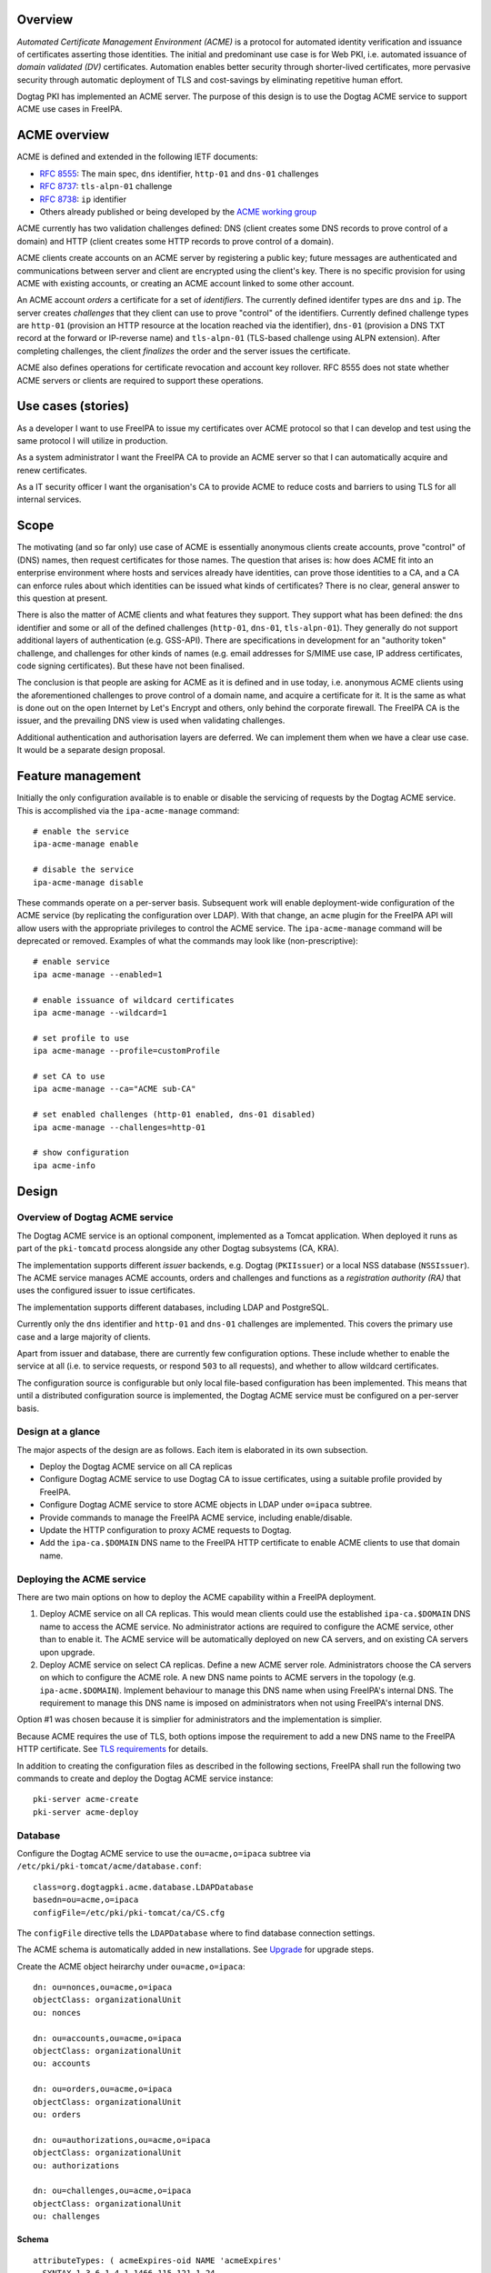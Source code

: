 .. FreeIPA ACME support

Overview
========

*Automated Certificate Management Environment (ACME)* is a protocol
for automated identity verification and issuance of certificates
asserting those identities.  The initial and predominant use case is
for Web PKI, i.e. automated issuance of *domain validated (DV)*
certificates.  Automation enables better security through
shorter-lived certificates, more pervasive security through
automatic deployment of TLS and cost-savings by eliminating
repetitive human effort.

Dogtag PKI has implemented an ACME server.  The purpose of this
design is to use the Dogtag ACME service to support ACME use cases
in FreeIPA.

ACME overview
=============

ACME is defined and extended in the following IETF documents:

- `RFC 8555`_: The main spec, ``dns`` identifier, ``http-01`` and
  ``dns-01`` challenges

- `RFC 8737`_: ``tls-alpn-01`` challenge

- `RFC 8738`_: ``ip`` identifier

- Others already published or being developed by the `ACME working
  group`_

.. _RFC 8555: https://tools.ietf.org/html/rfc8555
.. _RFC 8737: https://tools.ietf.org/html/rfc8737
.. _RFC 8738: https://tools.ietf.org/html/rfc8738
.. _ACME working group: https://datatracker.ietf.org/wg/acme/documents/

ACME currently has two validation challenges defined: DNS (client
creates some DNS records to prove control of a domain) and HTTP
(client creates some HTTP records to prove control of a domain).

ACME clients create accounts on an ACME server by registering a
public key; future messages are authenticated and communications
between server and client are encrypted using the client's key.
There is no specific provision for using ACME with existing
accounts, or creating an ACME account linked to some other account.

An ACME account *orders* a certificate for a set of *identifiers*.
The currently defined identifer types are ``dns`` and ``ip``.  The
server creates *challenges* that they client can use to prove
"control" of the identifiers.  Currently defined challenge types are
``http-01`` (provision an HTTP resource at the location reached via
the identifier), ``dns-01`` (provision a DNS TXT record at the
forward or IP-reverse name) and ``tls-alpn-01`` (TLS-based challenge
using ALPN extension).  After completing challenges, the client
*finalizes* the order and the server issues the certificate.

ACME also defines operations for certificate revocation and account
key rollover.  RFC 8555 does not state whether ACME servers or
clients are required to support these operations.


Use cases (stories)
===================

As a developer I want to use FreeIPA to issue my certificates over
ACME protocol so that I can develop and test using the same protocol
I will utilize in production.

As a system administrator I want the FreeIPA CA to provide an ACME
server so that I can automatically acquire and renew certificates.

As a IT security officer I want the organisation's CA to provide
ACME to reduce costs and barriers to using TLS for all internal
services.


Scope
=====

The motivating (and so far only) use case of ACME is essentially
anonymous clients create accounts, prove "control" of (DNS) names,
then request certificates for those names.  The question that arises
is: how does ACME fit into an enterprise environment where hosts and
services already have identities, can prove those identities to a
CA, and a CA can enforce rules about which identities can be issued
what kinds of certificates?  There is no clear, general answer to
this question at present.

There is also the matter of ACME clients and what features they
support.  They support what has been defined: the ``dns`` identifier
and some or all of the defined challenges (``http-01``, ``dns-01``,
``tls-alpn-01``).  They generally do not support additional layers of
authentication (e.g. GSS-API).  There are specifications in
development for an "authority token" challenge, and challenges for
other kinds of names (e.g. email addresses for S/MIME use case, IP
address certificates, code signing certificates).  But these have
not been finalised.

The conclusion is that people are asking for ACME as it is defined
and in use today, i.e.  anonymous ACME clients using the
aforementioned challenges to prove control of a domain name, and
acquire a certificate for it.  It is the same as what is done out on
the open Internet by Let's Encrypt and others, only behind the
corporate firewall.  The FreeIPA CA is the issuer, and the
prevailing DNS view is used when validating challenges.

Additional authentication and authorisation layers are deferred.  We
can implement them when we have a clear use case.  It would be a
separate design proposal.


Feature management
==================

Initially the only configuration available is to enable or disable
the servicing of requests by the Dogtag ACME service.  This is
accomplished via the ``ipa-acme-manage`` command::

  # enable the service
  ipa-acme-manage enable

  # disable the service
  ipa-acme-manage disable

These commands operate on a per-server basis.  Subsequent work will
enable deployment-wide configuration of the ACME service (by
replicating the configuration over LDAP).  With that change, an
``acme`` plugin for the FreeIPA API will allow users with the
appropriate privileges to control the ACME service.  The
``ipa-acme-manage`` command will be deprecated or removed.  Examples
of what the commands may look like (non-prescriptive)::

  # enable service
  ipa acme-manage --enabled=1

  # enable issuance of wildcard certificates
  ipa acme-manage --wildcard=1

  # set profile to use
  ipa acme-manage --profile=customProfile

  # set CA to use
  ipa acme-manage --ca="ACME sub-CA"

  # set enabled challenges (http-01 enabled, dns-01 disabled)
  ipa acme-manage --challenges=http-01

  # show configuration
  ipa acme-info


Design
======

Overview of Dogtag ACME service
--------------------------------

The Dogtag ACME service is an optional component, implemented as a
Tomcat application.  When deployed it runs as part of the
``pki-tomcatd`` process alongside any other Dogtag subsystems (CA,
KRA).

The implementation supports different *issuer* backends, e.g. Dogtag
(``PKIIssuer``) or a local NSS database (``NSSIssuer``).  The ACME
service manages ACME accounts, orders and challenges and functions
as a *registration authority (RA)* that uses the configured issuer
to issue certificates.

The implementation supports different databases, including LDAP and
PostgreSQL.

Currently only the ``dns`` identifier and ``http-01`` and ``dns-01``
challenges are implemented.  This covers the primary use case and a
large majority of clients.

Apart from issuer and database, there are currently few
configuration options.  These include whether to enable the service
at all (i.e. to service requests, or respond ``503`` to all
requests), and whether to allow wildcard certificates.

The configuration source is configurable but only local file-based
configuration has been implemented.  This means that until a
distributed configuration source is implemented, the Dogtag ACME
service must be configured on a per-server basis.


Design at a glance
------------------

The major aspects of the design are as follows.  Each item is
elaborated in its own subsection.

- Deploy the Dogtag ACME service on all CA replicas

- Configure Dogtag ACME service to use Dogtag CA to issue
  certificates, using a suitable profile provided by FreeIPA.

- Configure Dogtag ACME service to store ACME objects in LDAP under
  ``o=ipaca`` subtree.

- Provide commands to manage the FreeIPA ACME service, including
  enable/disable.

- Update the HTTP configuration to proxy ACME requests to Dogtag.

- Add the ``ipa-ca.$DOMAIN`` DNS name to the FreeIPA HTTP
  certificate to enable ACME clients to use that domain name.


Deploying the ACME service
--------------------------

There are two main options on how to deploy the ACME capability
within a FreeIPA deployment.

1. Deploy ACME service on all CA replicas.  This would mean clients
   could use the established ``ipa-ca.$DOMAIN`` DNS name to access
   the ACME service.  No administrator actions are required to
   configure the ACME service, other than to enable it.  The ACME
   service will be automatically deployed on new CA servers, and on
   existing CA servers upon upgrade.

2. Deploy ACME service on select CA replicas.  Define a new ACME
   server role.  Administrators choose the CA servers on which to
   configure the ACME role.  A new DNS name points to ACME servers
   in the topology (e.g. ``ipa-acme.$DOMAIN``).  Implement behaviour
   to manage this DNS name when using FreeIPA's internal DNS.  The
   requirement to manage this DNS name is imposed on administrators
   when not using FreeIPA's internal DNS.

Option #1 was chosen because it is simplier for administrators and
the implementation is simplier.

Because ACME requires the use of TLS, both options impose the
requirement to add a new DNS name to the FreeIPA HTTP certificate.
See `TLS requirements`_ for details.

In addition to creating the configuration files as described in the
following sections, FreeIPA shall run the following two commands to
create and deploy the Dogtag ACME service instance::

  pki-server acme-create
  pki-server acme-deploy


Database
--------

Configure the Dogtag ACME service to use the ``ou=acme,o=ipaca``
subtree via ``/etc/pki/pki-tomcat/acme/database.conf``::

  class=org.dogtagpki.acme.database.LDAPDatabase
  basedn=ou=acme,o=ipaca
  configFile=/etc/pki/pki-tomcat/ca/CS.cfg

The ``configFile`` directive tells the ``LDAPDatabase`` where to
find database connection settings.

The ACME schema is automatically added in new installations.  See
`Upgrade`_ for upgrade steps.

Create the ACME object heirarchy under ``ou=acme,o=ipaca``::

  dn: ou=nonces,ou=acme,o=ipaca
  objectClass: organizationalUnit
  ou: nonces

  dn: ou=accounts,ou=acme,o=ipaca
  objectClass: organizationalUnit
  ou: accounts

  dn: ou=orders,ou=acme,o=ipaca
  objectClass: organizationalUnit
  ou: orders

  dn: ou=authorizations,ou=acme,o=ipaca
  objectClass: organizationalUnit
  ou: authorizations

  dn: ou=challenges,ou=acme,o=ipaca
  objectClass: organizationalUnit
  ou: challenges


Schema
~~~~~~

::

  attributeTypes: ( acmeExpires-oid NAME 'acmeExpires'
    SYNTAX 1.3.6.1.4.1.1466.115.121.1.24
    EQUALITY generalizedTimeMatch
    ORDERING generalizedTimeOrderingMatch
    SINGLE-VALUE )

  attributeTypes: ( acmeValidatedAt-oid NAME 'acmeValidatedAt'
    SYNTAX 1.3.6.1.4.1.1466.115.121.1.24
    EQUALITY generalizedTimeMatch
    ORDERING generalizedTimeOrderingMatch
    SINGLE-VALUE )

  attributeTypes: ( acmeStatus-oid NAME 'acmeStatus'
    SYNTAX 1.3.6.1.4.1.1466.115.121.1.15
    EQUALITY caseIgnoreMatch
    SINGLE-VALUE )

  attributeTypes: ( acmeError-oid NAME 'acmeError'
    SYNTAX 1.3.6.1.4.1.1466.115.121.1.15
    SINGLE-VALUE )

  attributeTypes: ( acmeNonceValue-oid NAME 'acmeNonceValue'
    SUP name
    SINGLE-VALUE )

  attributeTypes: ( acmeAccountId-oid NAME 'acmeAccountId'
    SUP name
    SINGLE-VALUE )

  attributeTypes: ( acmeAccountContact-oid NAME 'acmeAccountContact'
    SYNTAX 1.3.6.1.4.1.1466.115.121.1.15
    EQUALITY caseIgnoreMatch
    SUBSTR caseIgnoreSubstringsMatch )

  attributeTypes: ( acmeAccountKey-oid NAME 'acmeAccountKey'
    SYNTAX 1.3.6.1.4.1.1466.115.121.1.15
    SINGLE-VALUE )

  attributeTypes: ( acmeOrderId-oid NAME 'acmeOrderId'
    SUP name
    SINGLE-VALUE )

  attributeTypes: ( acmeIdentifier-oid NAME 'acmeIdentifier'
    SYNTAX 1.3.6.1.4.1.1466.115.121.1.15
    EQUALITY caseIgnoreMatch )

  attributeTypes: ( acmeAuthorizationId-oid NAME 'acmeAuthorizationId'
    SUP name )

  attributeTypes: ( acmeAuthorizationWildcard-oid NAME 'acmeAuthorizationWildcard'
    SYNTAX 1.3.6.1.4.1.1466.115.121.1.7
    EQUALITY booleanMatch
    SINGLE-VALUE )

  attributeTypes: ( acmeChallengeId-oid NAME 'acmeChallengeId'
    SUP name
    SINGLE-VALUE )

  attributeTypes: ( acmeToken-oid NAME 'acmeToken'
    SYNTAX 1.3.6.1.4.1.1466.115.121.1.15 )

  objectClasses: ( acmeNonce-oid NAME 'acmeNonce'
    STRUCTURAL
    MUST ( acmeNonceValue $ acmeExpires ) )

  objectClasses: ( acmeAccount-oid NAME 'acmeAccount'
    STRUCTURAL
    MUST ( acmeAccountId $ acmeAccountKey $ acmeStatus )
    MAY acmeAccountContact )

  objectClasses: ( acmeOrder-oid NAME 'acmeOrder'
    STRUCTURAL
    MUST ( acmeOrderId $ acmeAccountId $ acmeStatus $ acmeIdentifier $ acmeAuthorizationId )
    MAY ( acmeError $ userCertificate $ acmeExpires ) )

  objectClasses: ( acmeAuthorization-oid NAME 'acmeAuthorization'
    STRUCTURAL
    MUST ( acmeAuthorizationId $ acmeAccountId $ acmeIdentifier $ acmeStatus )
    MAY ( acmeExpires $ acmeAuthorizationWildcard ) )

  objectClasses: ( acmeChallenge-oid NAME 'acmeChallenge'
    ABSTRACT
    MUST ( acmeChallengeId $ acmeAccountId $ acmeAuthorizationId $ acmeStatus )
    MAY ( acmeValidatedAt $ acmeError )

  objectClasses: ( acmeChallengeDns01-oid NAME 'acmeChallengeDns01'
    SUP acmeChallenge
    STRUCTURAL
    MUST acmeToken )



Issuer
------

The template for ``/etc/pki/pki-tomcat/acme/issuer.conf`` is::

  class=org.dogtagpki.acme.issuer.PKIIssuer
  url=https://$FQDN:8443
  profile=acmeServerCert
  username=$USER
  password=$PASSWORD

The ``class`` tells the Dogtag ACME service to use the ``PKIIssuer``
issuer implementation.

``url`` configures ``PKIIssuer`` to use the Dogtag CA on the same
host.

``profile`` tells ``PKIIssuer`` what profile to use.  See `Profile`_
for details of what this profile must contain.

``username`` and ``password`` tell ``PKIIssuer`` how to authenticate
to the Dogtag CA.  ``issuer.conf`` must have ownership
``pkiuser:pkiuser`` and mode ``200``.  See `Authentication to CA`_
for details.


Authentication to CA
~~~~~~~~~~~~~~~~~~~~

The PKI backend must authenticate to Dogtag.  The IPA RA credential
is not suitable because the ``pki-tomcatd`` process cannot access
it.  Furthermore the IPA RA credential is in the wrong format
(Dogtag uses JSS and requires an NSS DB) and we want to eventually
get rid of the IPA RA and use GSS-API proxy authentication for
authentication between the FreeIPA framework and Dogtag.

Remaining options considered were:

1. A shared "ACME RA" Dogtag (not IPA) user account, with password
   authentication (we don't want to introduce any more
   certificates).  The password would be distributed among CA
   replicas via Custodia and must be stored so that only
   ``pki-tomcatd`` can read it.  The account requires permission to issue
   certificates using the configured profile, and to revoke
   certificates issued by it.

2.  A Dogtag user account per server with unique password (avoiding
    need to replicate password securely).  The accounts need the
    same permission as the previous option, which could be achieved
    via a group membership.  The same file readership requirements
    apply.

3.  Implement most of the remainder of the `GSS-API authentication
    to Dogtag`_ effort so that we can use GSS-API authentication
    between the ACME service and the Dogtag CA subsystem.  This is a
    complex (risky) and time-consuming effort.  The upside is that
    it's a big step toward resolving one of the biggest and
    longest-running problems in the FreeIPA architecture.

.. _GSS-API authentication to Dogtag: https://www.freeipa.org/page/V4/Dogtag_GSS-API_Authentication

The chosen option was #2.  Therefore the implementation is required
to:

- Create the ``ACME Agents`` group (once only)

- Add a Dogtag ACL allowing members of ``ACME Agents`` to revoke
  certificates (once only)::

    certServer.ca.certs:execute
      :allow (execute) group="ACME Agents"
      :ACME Agents may execute cert operations

  The ``execute`` permission sounds like it has a large scope but it
  indeed only grants permission to revoke (or unrevoke) a
  certificate.

- For each CA server create the ``acme-$FQDN`` user, with membership
  in ``ACME Agents`` and a unique password (to be written in
  ``issuer.conf``).

Requirements for the certificate profile configuration are described
in `Profile`_.


Profile
~~~~~~~

The ACME profile shall be called ``acmeServerCert``.  As with other
*included profiles* it is defined as a template:
``/usr/share/ipa/profiles/acmeServerCert.cfg``.  The definition is
similar to ``caIPAserviceCert`` but there are a few important
differences:

- Only members of the ``ACME Agents`` group can issue certificates
  using this profile::

    auth.instance_id=SessionAuthentication
    authz.acl=group="$ACME_AGENT_GROUP"   

- The certificate lifetime is 90 days::

    policyset.serverCertSet.7.constraint.params.range=90

- The ``SANToCNDefault`` component is used to populate the Subject
  DN field because some ACME clients create CSRs with an empty
  Subject field::

    policyset.serverCertSet.9.default.class_id=sanToCNDefaultImpl
    policyset.serverCertSet.9.default.name=SAN to CN Default     


Replicated configuration
------------------------

**Not yet implemented.**

Story: *As an administrator, I want to be able to configure and
control the FreeIPA ACME service deployment-wide, so that
configuration is kept consistent without additional effort.*

This will require implementing an LDAP-based *configuration source*
in the Dogtag ACME service.  Because the configuration will be
managed by ordinary FreeIPA users, it may be necessary to store that
configuration in the FreeIPA LDAP database (as opposed to
``o=ipaca``).  Therefore it *might* be necessary for the
configuration source to authenticate to LDAP using a FreeIPA
principal and GSS-API.

An appropriate service princpial already exists: ``dogtag/$FQDN``.
But if GSS-API is required it will be necessary to achieve this via
the *ldapjdk* library.  There does appear to be some GSS-API
ldapbind code in *ldapjdk* but its status is unknown.

The configuration source will either need to execute a persistent
search (preferred) or regularly poll the LDAP configuration object
and look for changes to the configuration.


TLS requirements
----------------

`ACME requires TLS`_.  Therefore we must add the ``ipa-ca.$DOMAIN``
DNS name to the FreeIPA HTTP certificate on each CA server.

To simplify the implementation, we actually add the
``ipa-ca.$DOMAIN`` DNS name to the HTTP certificate on *every IPA
server* whether or not it is a CA replica.  The DNS name does (or is
expected to) only point at CA servers, so this is not an operational
issue.  The security implication (relative to having the name on the
HTTP certs of CA servers) is that HTTP TLS key compromise of an IPA
server that is not a CA server allows it to impersonate
``ipa-ca.$DOMAIN`` and therefore the ACME server.  This is a modest
risk because compromise of that key is already a catastrophe.  The
avoidance of complexity due the fact that IPA servers can acquire
the CA role at any time seems well worth it.

.. _ACME requires TLS: https://tools.ietf.org/html/rfc8555#section-6.1

To implement this change we need to:

- on installation (including ipa-replica-install and ipa-ca-install)
  ensure the HTTP service certificate gets (re)issued to include the
  include the alias.

- on upgrade (existing CA replicas), update the Certmonger tracking
  request for the HTTP service certificate to include the alias,
  then renew the cert.

This change was implemented in https://pagure.io/freeipa/issue/8186.


Scalability
-----------

Pruning expired certificates
~~~~~~~~~~~~~~~~~~~~~~~~~~~~

**Not yet implemented.**

If ACME is used heavily, lots of short-lived certificates will pile
up in the Dogtag database.  We should implement pruning of expired
certificates, with knobs to enable/disable (DISABLED by default).
This scenario is not ACME-specific and there is an existing ticket:
https://pagure.io/dogtagpki/issue/1750.


Pruning expired ACME objects
~~~~~~~~~~~~~~~~~~~~~~~~~~~~

**Not yet implemented.**

The ACME service database stores account, order, authorization and
challenge objects.  The growth of the database will be approximately
linear in the number of orders (certificate requests), unless some
cleanup operations are performed.

Order objects may have an expiry.  Expired orders could be pruned
from the database.  The expiry could be set at (for example) 24
hours while the order is not yet ``valid`` (i.e. before a
certificate is actually issued), and reset when the certificate is
issued to the ``notAfter`` date of the certificate.  The order
therefore expires when it seems the client has "given up", or when
the certificate expires.  It can then be deleted.

Authorization and challenge objects can also expire, and be pruned
in a similar way.

Accounts themselves have no expiry in the data model and semantics
of ACME.  But if needed, accounts could be pruned if they are at
least some minimum age, but have no orders.  This indicates that the
account is inactive (all orders have expired and been removed; an
active ACME client will create new orders to renew the certificates
it manages).

Nonces
~~~~~~

ACME protocol nonces are currently created in the LDAP database.
They are therefore replicated.  The performance impact has not been
measured but rapid additional and deletion of small objects
throughout the protocol steps may be some "low hanging fruit" if
ACME load causes replication issues.

Client behaviour has not been adequately analysed to know whether
restriction of nonces to a single server (e.g. an in-memory cache)
is viable when the ACME server's DNS name points to several servers.


Upgrade
=======

- Update the LDAP schema with the contents of
  ``/usr/share/pki/acme/database/ldap/schema.ldif``.

- Deploy the ACME service using the same subroutine as used during
  installation.  This subroutine must already detect and skip "once
  per deployment" operations that were already completed (e.g.
  creating the LDAP object hierarchy) so there is no special
  consideration of these scenarios during upgrade.


How to use
==========

See `Feature management`_ for a description of administrator
operations.

For the client side, use an ACME client program to create an ACME
account, request certificates and (if required) revoke certificates.
There are many ACME clients and elaborating all the usage scenarios
is out of scope of this document.  But see `Test plan`_ for some
specific scenarios using the *Certbot* and *mod_md* clients.

As a concrete example, here is how you could use *Certbot* to
register an account and acquire a certificate from the FreeIPA
ACME service::

  # certbot --server https://ipa-ca.ipa.local/acme/directory \
    register -m ftweedal@redhat.com --agree-tos --no-eff-email

  # certbot --server http://ipa-ca.ipa.local/acme/directory \
    certonly --standalone --domain $(hostname)


Test plan
=========

ACME clients available on Fedora include *Certbot* (a general
purpose client) and *mod_md* (an Apache httpd module).  These can be
tested independently.

The test setup is a single FreeIPA server with CA role, and a single
client.  All steps in the test scenarios outlined below are on the
client unless stated otherwise.

Enabling ACME service
---------------------

1. [Server] Deploy a server with CA.

2. [Client] Use *Curl* to request ACME directory object and ensure
   ACME service responds 503 (it has not been enabled yet).

3. [Server] ``ipa-acme-manage enable``

4. [Client] Use *Curl* to request ACME directory object again;
   should succeed.


Certbot HTTP challenge
----------------------

1. Register account.

2. Request certificate using ``--standalone`` HTTP server.  Succeeds.


Certbot DNS challenge
-----------------------

**Not yet implemented.**

Assume account already registered (previous test).

1. Request certificate using ``dns-01`` challenge and ``--manual``
   mode with hooks to create/clean up required TXT records.
   Succeeds.


Certbot revocation
------------------

**Not yet implemented.**

Assume account already registered and certificates have been
successfully issued (previous tests).

1. Revoke a certificate.  Succeeds.

2. Confirm via ``ipa cert-show`` command that certificate was
   revoked.


mod_md HTTP challenge
---------------------

1. Add ``httpd`` configuration to use ``mod_md`` for machine's FQDN.

2. Restart ``httpd`` (and wait a few seconds).

3. Gracefuly restart ``htttpd`` (to pick up certificate, assuming
   mod_md was able to acquire one).

4. [Server] Use Curl to retrieve page hosted at client over HTTPS.
   Succeeds.
